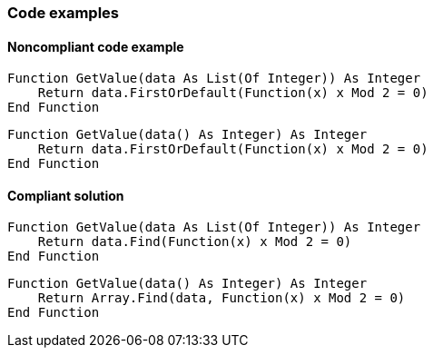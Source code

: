 === Code examples

==== Noncompliant code example

[source,vbnet,diff-id=1,diff-type=noncompliant]
----
Function GetValue(data As List(Of Integer)) As Integer
    Return data.FirstOrDefault(Function(x) x Mod 2 = 0)
End Function
----

[source,vbnet,diff-id=2,diff-type=noncompliant]
----
Function GetValue(data() As Integer) As Integer
    Return data.FirstOrDefault(Function(x) x Mod 2 = 0)
End Function
----

==== Compliant solution

[source,vbnet,diff-id=1,diff-type=compliant]
----
Function GetValue(data As List(Of Integer)) As Integer
    Return data.Find(Function(x) x Mod 2 = 0)
End Function
----

[source,vbnet,diff-id=2,diff-type=compliant]
----
Function GetValue(data() As Integer) As Integer
    Return Array.Find(data, Function(x) x Mod 2 = 0)
End Function
----
